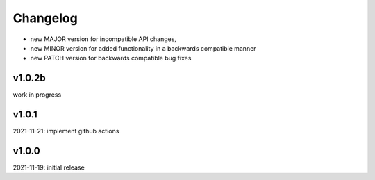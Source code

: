 Changelog
=========

- new MAJOR version for incompatible API changes,
- new MINOR version for added functionality in a backwards compatible manner
- new PATCH version for backwards compatible bug fixes

v1.0.2b
-------
work in progress

v1.0.1
------
2021-11-21: implement github actions

v1.0.0
------
2021-11-19: initial release
